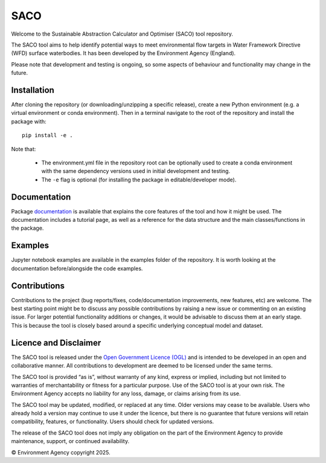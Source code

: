 SACO
====

Welcome to the Sustainable Abstraction Calculator and Optimiser (SACO) tool repository.

The SACO tool aims to help identify potential ways to meet environmental flow targets
in Water Framework Directive (WFD) surface waterbodies. It has been developed by the
Environment Agency (England).

Please note that development and testing is ongoing, so some aspects of behaviour and
functionality may change in the future.

Installation
------------

After cloning the repository (or downloading/unzipping a specific release), create a
new Python environment (e.g. a virtual environment or conda environment). Then in
a terminal navigate to the root of the repository and install the package with::

    pip install -e .

Note that:

    - The environment.yml file in the repository root can be optionally used to create
      a conda environment with the same dependency versions used in initial development
      and testing.
    - The ``-e`` flag is optional (for installing the package in editable/developer
      mode).

Documentation
-------------

Package `documentation`_ is available that explains the core features of the tool and
how it might be used. The documentation includes a tutorial page, as well as a
reference for the data structure and the main classes/functions in the package.

Examples
--------

Jupyter notebook examples are available in the examples folder of the repository. It is
worth looking at the documentation before/alongside the code examples.

.. _documentation: https://Environment-Agency-Gov.github.io/saco-core/html/index.html

Contributions
-------------

Contributions to the project (bug reports/fixes, code/documentation improvements, new
features, etc) are welcome. The best starting point might be to discuss any possible
contributions by raising a new issue or commenting on an existing issue. For larger
potential functionality additions or changes, it would be advisable to discuss them
at an early stage. This is because the tool is closely based around a specific
underlying conceptual model and dataset.

Licence and Disclaimer
----------------------

The SACO tool is released under the `Open Government Licence (OGL)`_ and is intended to
be developed in an open and collaborative manner. All contributions to development are
deemed to be licensed under the same terms.

The SACO tool is provided “as is”, without warranty of any kind, express or implied,
including but not limited to warranties of merchantability or fitness for a particular
purpose. Use of the SACO tool is at your own risk. The Environment Agency accepts no
liability for any loss, damage, or claims arising from its use.

The SACO tool may be updated, modified, or replaced at any time. Older versions may
cease to be available. Users who already hold a version may continue to use it under
the licence, but there is no guarantee that future versions will retain compatibility,
features, or functionality. Users should check for updated versions.

The release of the SACO tool does not imply any obligation on the part of the
Environment Agency to provide maintenance, support, or continued availability.

© Environment Agency copyright 2025.

.. _Open Government Licence (OGL): https://www.nationalarchives.gov.uk/doc/open-government-licence/version/3/
